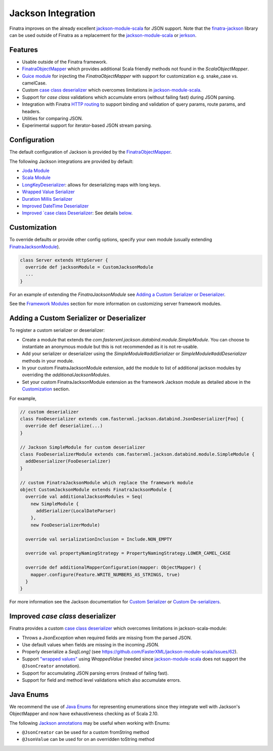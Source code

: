 .. _json:

Jackson Integration
===================

Finatra improves on the already excellent `jackson-module-scala <https://github.com/FasterXML/jackson-module-scala>`__
for JSON support. Note that the `finatra-jackson <https://github.com/twitter/finatra/tree/develop/jackson>`__ library can be used outside of Finatra as a replacement for the `jackson-module-scala <https://github.com/FasterXML/jackson-module-scala>`__ or `jerkson <https://github.com/codahale/jerkson>`__.

Features
--------

-  Usable outside of the Finatra framework.
-  `FinatraObjectMapper <https://github.com/twitter/finatra/blob/develop/jackson/src/main/scala/com/twitter/finatra/json/FinatraObjectMapper.scala>`__ which provides additional Scala friendly methods not found in the `ScalaObjectMapper`.
-  `Guice module <https://github.com/twitter/finatra/blob/develop/jackson/src/main/scala/com/twitter/finatra/json/modules/FinatraJacksonModule.scala>`__ for injecting the `FinatraObjectMapper` with support for customization e.g. snake\_case vs. camelCase.
-  Custom `case class deserializer <https://github.com/twitter/finatra/blob/develop/jackson/src/main/scala/com/twitter/finatra/json/internal/caseclass/jackson/FinatraCaseClassDeserializer.scala>`__ which overcomes limitations in `jackson-module-scala <https://github.com/FasterXML/jackson-module-scala>`__.
-  Support for `case class` validations which accumulate errors (without failing fast) during JSON parsing.
-  Integration with Finatra `HTTP routing <routing.html>`__ to support binding and validation of query params, route params, and headers.
-  Utilities for comparing JSON.
-  Experimental support for iterator-based JSON stream parsing.

Configuration
-------------

The default configuration of Jackson is provided by the `FinatraObjectMapper <https://github.com/twitter/finatra/blob/develop/jackson/src/main/scala/com/twitter/finatra/json/FinatraObjectMapper.scala>`__.

The following Jackson integrations are provided by default:

-  `Joda Module <https://github.com/FasterXML/jackson-datatype-joda/blob/master/src/main/java/com/fasterxml/jackson/datatype/joda/JodaModule.java>`__
-  `Scala Module <https://github.com/FasterXML/jackson-module-scala/blob/master/src/main/java/com/fasterxml/jackson/module/scala/ScalaModule.java>`__
-  `LongKeyDeserializer <https://github.com/twitter/finatra/blob/develop/jackson/src/main/scala/com/twitter/finatra/json/internal/serde/LongKeyDeserializer.scala>`__: allows for deserializing maps with long keys.
-  `Wrapped Value Serializer <https://github.com/twitter/finatra/blob/develop/jackson/src/main/scala/com/twitter/finatra/json/internal/caseclass/wrapped/WrappedValueSerializer.scala>`__
-  `Duration Millis Serializer <https://github.com/twitter/finatra/blob/develop/jackson/src/main/scala/com/twitter/finatra/json/internal/serde/DurationMillisSerializer.scala>`__
-  `Improved DateTime Deserializer <https://github.com/twitter/finatra/blob/develop/jackson/src/main/scala/com/twitter/finatra/json/internal/serde/FinatraDatetimeDeserializer.scala>`__
-  `Improved `case class Deserializer <https://github.com/twitter/finatra/blob/develop/jackson/src/main/scala/com/twitter/finatra/json/internal/caseclass/jackson/FinatraCaseClassDeserializer.scala>`__: See details `below <#improved-case-class-deserializer>`__.

Customization
-------------

To override defaults or provide other config options, specify your own module (usually extending `FinatraJacksonModule <https://github.com/twitter/finatra/blob/develop/jackson/src/main/scala/com/twitter/finatra/json/modules/FinatraJacksonModule.scala>`__).

.. code:: scala

    class Server extends HttpServer {
      override def jacksonModule = CustomJacksonModule
      ...
    }

For an example of extending the `FinatraJacksonModule` see `Adding a Custom Serializer or Deserializer`_.

See the `Framework Modules <http/server.html#framework-modules>`__ section for more information on customizing server framework modules.

Adding a Custom Serializer or Deserializer
------------------------------------------

To register a custom serializer or deserializer:

- Create a module that extends the `com.fasterxml.jackson.databind.module.SimpleModule`. You can choose to instantiate an anonymous module but this is not recommended as it is not re-usable.
- Add your serializer or deserializer using the `SimpleModule#addSerializer` or `SimpleModule#addDeserializer` methods in your module.
- In your custom FinatraJacksonModule extension, add the module to list of additional jackson modules by overriding the `additionalJacksonModules`.
- Set your custom FinatraJacksonModule extension as the framework Jackson module as detailed above in the `Customization`_ section.

For example,

.. code:: scala

    // custom deserializer
    class FooDeserializer extends com.fasterxml.jackson.databind.JsonDeserializer[Foo] {
      override def deserialize(...)
    }

    // Jackson SimpleModule for custom deserializer
    class FooDeserializerModule extends com.fasterxml.jackson.databind.module.SimpleModule {
      addDeserializer(FooDeserializer)
    }

    // custom FinatraJacksonModule which replace the framework module
    object CustomJacksonModule extends FinatraJacksonModule {
      override val additionalJacksonModules = Seq(
        new SimpleModule {
          addSerializer(LocalDateParser)
        },
        new FooDeserializerModule)

      override val serializationInclusion = Include.NON_EMPTY

      override val propertyNamingStrategy = PropertyNamingStrategy.LOWER_CAMEL_CASE

      override def additionalMapperConfiguration(mapper: ObjectMapper) {
        mapper.configure(Feature.WRITE_NUMBERS_AS_STRINGS, true)
      }
    }

For more information see the Jackson documentation for `Custom Serializer <http://wiki.fasterxml.com/JacksonHowToCustomSerializers>`__ or `Custom De-serializers <http://wiki.fasterxml.com/JacksonHowToCustomDeserializers>`__.


Improved `case class` deserializer
------------------------------------

Finatra provides a custom `case class deserializer <https://github.com/twitter/finatra/blob/develop/jackson/src/main/scala/com/twitter/finatra/json/internal/caseclass/jackson/FinatraCaseClassDeserializer.scala>`__ which overcomes limitations in jackson-scala-module:

-  Throws a `JsonException` when required fields are missing from the parsed JSON.
-  Use default values when fields are missing in the incoming JSON.
-  Properly deserialize a `Seq[Long]` (see https://github.com/FasterXML/jackson-module-scala/issues/62).
-  Support `"wrapped values" <http://docs.scala-lang.org/overviews/core/value-classes.html>`__ using `WrappedValue` (needed since `jackson-module-scala <https://github.com/FasterXML/jackson-module-scala>`__ does not support the ``@JsonCreator`` annotation).
-  Support for accumulating JSON parsing errors (instead of failing fast).
-  Support for field and method level validations which also accumulate errors.

Java Enums
----------

We recommend the use of `Java Enums <https://docs.oracle.com/javase/tutorial/java/javaOO/enum.html>`__ for representing enumerations since they integrate well with Jackson's ObjectMapper and now have exhaustiveness checking as of Scala 2.10. 

The following `Jackson annotations <https://github.com/FasterXML/jackson-annotations>`__ may be useful when working with Enums:

-  ``@JsonCreator`` can be used for a custom fromString method
-  ``@JsonValue`` can be used for on an overridden toString method
